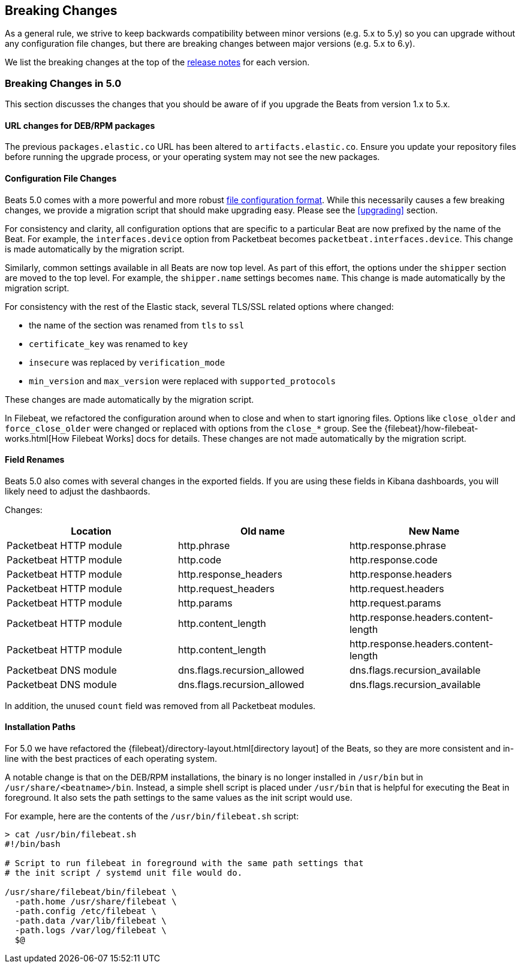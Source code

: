 [[breaking-changes]]
== Breaking Changes

As a general rule, we strive to keep backwards compatibility between minor
versions (e.g.  5.x to 5.y) so you can upgrade without any configuration file
changes, but there are breaking changes between major versions (e.g. 5.x to
6.y).

We list the breaking changes at the top of the <<release-notes,release notes>>
for each version.

[[breaking-changes-5.0]]
=== Breaking Changes in 5.0

This section discusses the changes that you should be aware of if you upgrade
the Beats from version 1.x to 5.x.

==== URL changes for DEB/RPM packages

The previous `packages.elastic.co` URL has been altered to `artifacts.elastic.co`. 
Ensure you update your repository files before running the upgrade process, or 
your operating system may not see the new packages.

==== Configuration File Changes

Beats 5.0 comes with a more powerful and more robust <<config-file-format,file
configuration format>>. While this necessarily causes a few breaking changes, we
provide a migration script that should make upgrading easy. Please see the
<<upgrading>> section.

For consistency and clarity, all configuration options that are specific to a
particular Beat are now prefixed by the name of the Beat. For example, the
`interfaces.device` option from Packetbeat becomes
`packetbeat.interfaces.device`. This change is made automatically by the
migration script.

Similarly, common settings available in all Beats are now top level. As part of
this effort, the options under the `shipper` section are moved to the top level. For
example, the `shipper.name` settings becomes `name`. This change is made
automatically by the migration script.

For consistency with the rest of the Elastic stack, several TLS/SSL related
options where changed:

* the name of the section was renamed from `tls` to `ssl`
* `certificate_key` was renamed to `key`
* `insecure` was replaced by `verification_mode`
* `min_version` and `max_version` were replaced with `supported_protocols`

These changes are made automatically by the migration script.

In Filebeat, we refactored the configuration around when to close and when to
start ignoring files. Options like `close_older` and `force_close_older` were
changed or replaced with options from the `close_*` group. See the
{filebeat}/how-filebeat-works.html[How Filebeat Works] docs for details. These
changes are not made automatically by the migration script.

==== Field Renames

Beats 5.0 also comes with several changes in the exported fields. If you are
using these fields in Kibana dashboards, you will likely need to adjust the
dashbaords.

Changes:

[options="header",]
|==========================================================
| Location | Old name | New Name
| Packetbeat HTTP module | http.phrase | http.response.phrase
| Packetbeat HTTP module | http.code | http.response.code
| Packetbeat HTTP module | http.response_headers | http.response.headers
| Packetbeat HTTP module | http.request_headers | http.request.headers
| Packetbeat HTTP module | http.params | http.request.params
| Packetbeat HTTP module | http.content_length | http.response.headers.content-length
| Packetbeat HTTP module | http.content_length | http.response.headers.content-length
| Packetbeat DNS module | dns.flags.recursion_allowed | dns.flags.recursion_available
| Packetbeat DNS module | dns.flags.recursion_allowed | dns.flags.recursion_available
|==========================================================

In addition, the unused `count` field was removed from all Packetbeat modules.

==== Installation Paths

For 5.0 we have refactored the {filebeat}/directory-layout.html[directory
layout] of the Beats, so they are more consistent and in-line with the best
practices of each operating system.

A notable change is that on the DEB/RPM installations, the binary is no longer
installed in `/usr/bin` but in `/usr/share/<beatname>/bin`. Instead, a simple
shell script is placed under `/usr/bin` that is helpful for executing the Beat
in foreground. It also sets the path settings to the same values as the init
script would use.

For example, here are the contents of the `/usr/bin/filebeat.sh` script:


[source,shell]
------------------------------------------------------------------------------
> cat /usr/bin/filebeat.sh
#!/bin/bash

# Script to run filebeat in foreground with the same path settings that
# the init script / systemd unit file would do.

/usr/share/filebeat/bin/filebeat \
  -path.home /usr/share/filebeat \
  -path.config /etc/filebeat \
  -path.data /var/lib/filebeat \
  -path.logs /var/log/filebeat \
  $@
------------------------------------------------------------------------------
